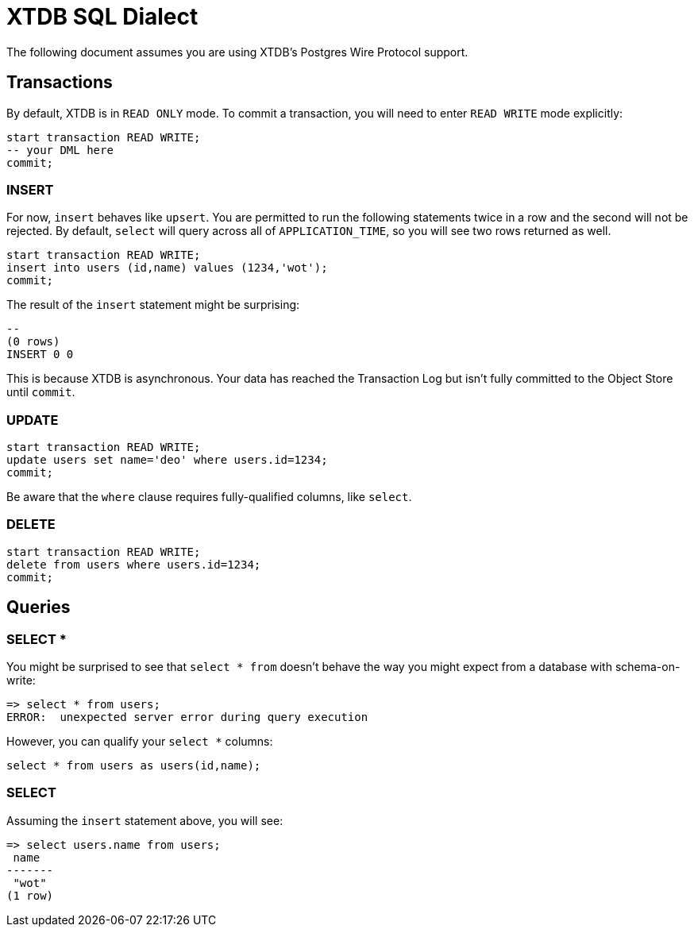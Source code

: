 = XTDB SQL Dialect

The following document assumes you are using XTDB's Postgres Wire Protocol support.


== Transactions

By default, XTDB is in `READ ONLY` mode.
To commit a transaction, you will need to enter `READ WRITE` mode explicitly:

[source,sql]
----
start transaction READ WRITE;
-- your DML here
commit;
----

=== INSERT

For now, `insert` behaves like `upsert`.
You are permitted to run the following statements twice in a row and the second will not be rejected.
By default, `select` will query across all of `APPLICATION_TIME`, so you will see two rows returned as well.

[source,sql]
----
start transaction READ WRITE;
insert into users (id,name) values (1234,'wot');
commit;
----

The result of the `insert` statement might be surprising:

----
--
(0 rows)
INSERT 0 0
----

This is because XTDB is asynchronous.
Your data has reached the Transaction Log but isn't fully committed to the Object Store until `commit`.

=== UPDATE

[source,sh]
----
start transaction READ WRITE;
update users set name='deo' where users.id=1234;
commit;
----

Be aware that the `where` clause requires fully-qualified columns, like `select`.

=== DELETE

[source,sh]
----
start transaction READ WRITE;
delete from users where users.id=1234;
commit;
----


== Queries

=== SELECT *

You might be surprised to see that `select * from` doesn't behave the way you might expect from a database with schema-on-write:

[source,sh]
----
=> select * from users;
ERROR:  unexpected server error during query execution
----

However, you can qualify your `select *` columns:

[source,sql]
----
select * from users as users(id,name);
----

=== SELECT

Assuming the `insert` statement above, you will see:

[source,sh]
----
=> select users.name from users;
 name
-------
 "wot"
(1 row)
----
